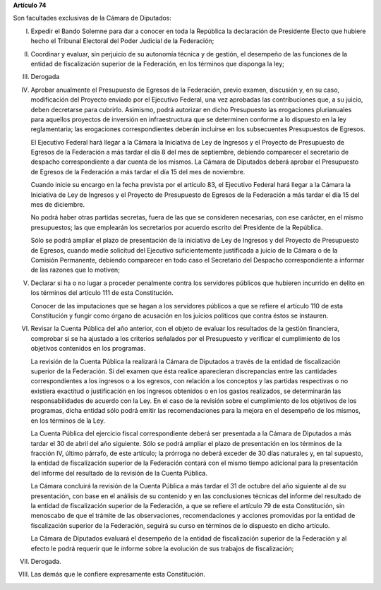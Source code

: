**Artículo 74**

Son facultades exclusivas de la Cámara de Diputados:

I. Expedir el Bando Solemne para dar a conocer en toda la República
   la declaración de Presidente Electo que hubiere hecho el Tribunal
   Electoral del Poder Judicial de la Federación;

II. Coordinar y evaluar, sin perjuicio de su autonomía técnica y de
    gestión, el desempeño de las funciones de la entidad de
    fiscalización superior de la Federación, en los términos que
    disponga la ley;

III. Derogada

IV. Aprobar anualmente el Presupuesto de Egresos de la Federación,
    previo examen, discusión y, en su caso, modificación del Proyecto
    enviado por el Ejecutivo Federal, una vez aprobadas las
    contribuciones que, a su juicio, deben decretarse para
    cubrirlo. Asimismo, podrá autorizar en dicho Presupuesto las
    erogaciones plurianuales para aquellos proyectos de inversión en
    infraestructura que se determinen conforme a lo dispuesto en la ley
    reglamentaria; las erogaciones correspondientes deberán incluirse en
    los subsecuentes Presupuestos de Egresos.

    El Ejecutivo Federal hará llegar a la Cámara la Iniciativa de Ley de
    Ingresos y el Proyecto de Presupuesto de Egresos de la Federación a
    más tardar el día 8 del mes de septiembre, debiendo comparecer el
    secretario de despacho correspondiente a dar cuenta de los
    mismos. La Cámara de Diputados deberá aprobar el Presupuesto de
    Egresos de la Federación a más tardar el día 15 del mes de
    noviembre.

    Cuando inicie su encargo en la fecha prevista por el artículo 83, el
    Ejecutivo Federal hará llegar a la Cámara la Iniciativa de Ley de
    Ingresos y el Proyecto de Presupuesto de Egresos de la Federación a
    más tardar el día 15 del mes de diciembre.

    No podrá haber otras partidas secretas, fuera de las que se
    consideren necesarias, con ese carácter, en el mismo presupuestos;
    las que emplearán los secretarios por acuerdo escrito del Presidente
    de la República.

    Sólo se podrá ampliar el plazo de presentación de la iniciativa de
    Ley de Ingresos y del Proyecto de Presupuesto de Egresos, cuando
    medie solicitud del Ejecutivo suficientemente justificada a juicio
    de la Cámara o de la Comisión Permanente, debiendo comparecer en
    todo caso el Secretario del Despacho correspondiente a informar de
    las razones que lo motiven;

V. Declarar si ha o no lugar a proceder penalmente contra los servidores
   públicos que hubieren incurrido en delito en los términos del
   artículo 111 de esta Constitución.

   Conocer de las imputaciones que se hagan a los servidores públicos a
   que se refiere el artículo 110 de esta Constitución y fungir como
   órgano de acusación en los juicios políticos que contra éstos se
   instauren.

VI. Revisar la Cuenta Pública del año anterior, con el objeto de evaluar
    los resultados de la gestión financiera, comprobar si se ha ajustado
    a los criterios señalados por el Presupuesto y verificar el
    cumplimiento de los objetivos contenidos en los programas.

    La revisión de la Cuenta Pública la realizará la Cámara de Diputados
    a través de la entidad de fiscalización superior de la
    Federación. Si del examen que ésta realice aparecieran discrepancias
    entre las cantidades correspondientes a los ingresos o a los
    egresos, con relación a los conceptos y las partidas respectivas o
    no existiera exactitud o justificación en los ingresos obtenidos o
    en los gastos realizados, se determinarán las responsabilidades de
    acuerdo con la Ley. En el caso de la revisión sobre el cumplimiento
    de los objetivos de los programas, dicha entidad sólo podrá emitir
    las recomendaciones para la mejora en el desempeño de los mismos, en
    los términos de la Ley.

    La Cuenta Pública del ejercicio fiscal correspondiente deberá ser
    presentada a la Cámara de Diputados a más tardar el 30 de abril del
    año siguiente. Sólo se podrá ampliar el plazo de presentación en los
    términos de la fracción IV, último párrafo, de este artículo; la
    prórroga no deberá exceder de 30 días naturales y, en tal supuesto,
    la entidad de fiscalización superior de la Federación contará con el
    mismo tiempo adicional para la presentación del informe del
    resultado de la revisión de la Cuenta Pública.

    La Cámara concluirá la revisión de la Cuenta Pública a más tardar el
    31 de octubre del año siguiente al de su presentación, con base en
    el análisis de su contenido y en las conclusiones técnicas del
    informe del resultado de la entidad de fiscalización superior de la
    Federación, a que se refiere el artículo 79 de esta Constitución,
    sin menoscabo de que el trámite de las observaciones,
    recomendaciones y acciones promovidas por la entidad de
    fiscalización superior de la Federación, seguirá su curso en
    términos de lo dispuesto en dicho artículo.

    La Cámara de Diputados evaluará el desempeño de la entidad de
    fiscalización superior de la Federación y al efecto le podrá
    requerir que le informe sobre la evolución de sus trabajos de
    fiscalización;

VII. Derogada.

VIII. Las demás que le confiere expresamente esta Constitución.
